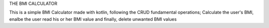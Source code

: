 THE BMI CALCULATOR

This is a simple BMI Calculator made with kotlin, following the CRUD fundamental operations; Calculate the user's BMI, enalbe the user read his or her BMI value and finally, delete unwanted BMI values
